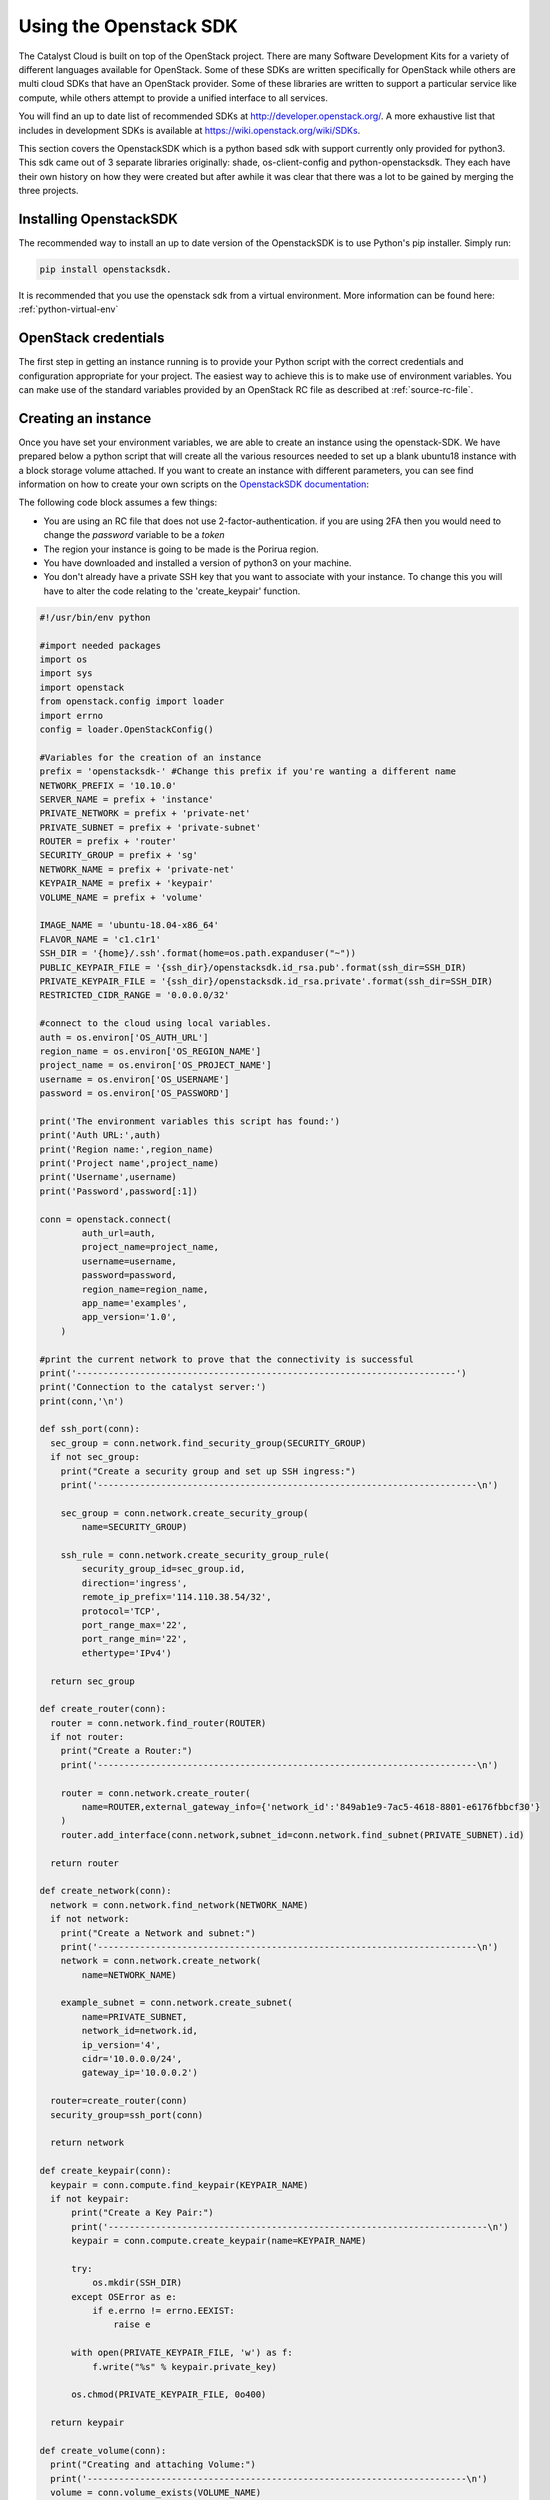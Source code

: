 ***********************
Using the Openstack SDK
***********************

The Catalyst Cloud is built on top of the OpenStack project. There are many
Software Development Kits for a variety of different languages available for
OpenStack. Some of these SDKs are written specifically for OpenStack while
others are multi cloud SDKs that have an OpenStack provider. Some of these
libraries are written to support a particular service like compute, while
others attempt to provide a unified interface to all services.

You will find an up to date list of recommended SDKs at
http://developer.openstack.org/. A more exhaustive list that includes in
development SDKs is available at https://wiki.openstack.org/wiki/SDKs.

This section covers the OpenstackSDK which is a python based sdk with
support currently only provided for python3. This sdk came out of 3
separate libraries originally: shade, os-client-config and
python-openstacksdk. They each have their own history on how they
were created but after awhile it was clear that there was a lot
to be gained by merging the three projects.

Installing OpenstackSDK
=======================

The recommended way to install an up to date version of the OpenstackSDK is to
use Python's pip installer. Simply run:

.. code-block:: bash

 pip install openstacksdk.

It is recommended that you use the openstack sdk from a virtual
environment. More information can be found here: :ref:`python-virtual-env`

OpenStack credentials
=====================

The first step in getting an instance running is to provide your Python script
with the correct credentials and configuration appropriate for your project.
The easiest way to achieve this is to make use of environment variables. You
can make use of the standard variables provided by an OpenStack RC file as
described at :ref:`source-rc-file`.

Creating an instance
====================

Once you have set your environment variables, we are able to create an instance
using the openstack-SDK. We have prepared below a python script that will
create all the various resources needed to set up a blank ubuntu18 instance
with a block storage volume attached. If you want to create an instance with
different parameters, you can see find information on how to
create your own scripts on the `OpenstackSDK documentation`_:

.. _OpenstackSDK documentation: https://docs.openstack.org/openstacksdk/latest/

The following code block assumes a few things:

- You are using an RC file that does not use 2-factor-authentication.
  if you are using 2FA then you would need to change the `password` variable
  to be a `token`
- The region your instance is going to be made is the Porirua region.
- You have downloaded and installed a version of python3 on your machine.
- You don't already have a private SSH key that you want to associate with your
  instance. To change this you will have to alter the code relating to the
  'create_keypair' function.

.. code-block:: python3

  #!/usr/bin/env python

  #import needed packages
  import os
  import sys
  import openstack
  from openstack.config import loader
  import errno
  config = loader.OpenStackConfig()

  #Variables for the creation of an instance
  prefix = 'openstacksdk-' #Change this prefix if you're wanting a different name
  NETWORK_PREFIX = '10.10.0'
  SERVER_NAME = prefix + 'instance'
  PRIVATE_NETWORK = prefix + 'private-net'
  PRIVATE_SUBNET = prefix + 'private-subnet'
  ROUTER = prefix + 'router'
  SECURITY_GROUP = prefix + 'sg'
  NETWORK_NAME = prefix + 'private-net'
  KEYPAIR_NAME = prefix + 'keypair'
  VOLUME_NAME = prefix + 'volume'

  IMAGE_NAME = 'ubuntu-18.04-x86_64'
  FLAVOR_NAME = 'c1.c1r1'
  SSH_DIR = '{home}/.ssh'.format(home=os.path.expanduser("~"))
  PUBLIC_KEYPAIR_FILE = '{ssh_dir}/openstacksdk.id_rsa.pub'.format(ssh_dir=SSH_DIR)
  PRIVATE_KEYPAIR_FILE = '{ssh_dir}/openstacksdk.id_rsa.private'.format(ssh_dir=SSH_DIR)
  RESTRICTED_CIDR_RANGE = '0.0.0.0/32'

  #connect to the cloud using local variables.
  auth = os.environ['OS_AUTH_URL']
  region_name = os.environ['OS_REGION_NAME']
  project_name = os.environ['OS_PROJECT_NAME']
  username = os.environ['OS_USERNAME']
  password = os.environ['OS_PASSWORD']

  print('The environment variables this script has found:')
  print('Auth URL:',auth)
  print('Region name:',region_name)
  print('Project name',project_name)
  print('Username',username)
  print('Password',password[:1])

  conn = openstack.connect(
          auth_url=auth,
          project_name=project_name,
          username=username,
          password=password,
          region_name=region_name,
          app_name='examples',
          app_version='1.0',
      )

  #print the current network to prove that the connectivity is successful
  print('------------------------------------------------------------------------')
  print('Connection to the catalyst server:')
  print(conn,'\n')

  def ssh_port(conn):
    sec_group = conn.network.find_security_group(SECURITY_GROUP)
    if not sec_group:
      print("Create a security group and set up SSH ingress:")
      print('------------------------------------------------------------------------\n')

      sec_group = conn.network.create_security_group(
          name=SECURITY_GROUP)

      ssh_rule = conn.network.create_security_group_rule(
          security_group_id=sec_group.id,
          direction='ingress',
          remote_ip_prefix='114.110.38.54/32',
          protocol='TCP',
          port_range_max='22',
          port_range_min='22',
          ethertype='IPv4')

    return sec_group

  def create_router(conn):
    router = conn.network.find_router(ROUTER)
    if not router:
      print("Create a Router:")
      print('------------------------------------------------------------------------\n')

      router = conn.network.create_router(
          name=ROUTER,external_gateway_info={'network_id':'849ab1e9-7ac5-4618-8801-e6176fbbcf30'}
      )
      router.add_interface(conn.network,subnet_id=conn.network.find_subnet(PRIVATE_SUBNET).id)

    return router

  def create_network(conn):
    network = conn.network.find_network(NETWORK_NAME)
    if not network:
      print("Create a Network and subnet:")
      print('------------------------------------------------------------------------\n')
      network = conn.network.create_network(
          name=NETWORK_NAME)

      example_subnet = conn.network.create_subnet(
          name=PRIVATE_SUBNET,
          network_id=network.id,
          ip_version='4',
          cidr='10.0.0.0/24',
          gateway_ip='10.0.0.2')

    router=create_router(conn)
    security_group=ssh_port(conn)

    return network

  def create_keypair(conn):
    keypair = conn.compute.find_keypair(KEYPAIR_NAME)
    if not keypair:
        print("Create a Key Pair:")
        print('------------------------------------------------------------------------\n')
        keypair = conn.compute.create_keypair(name=KEYPAIR_NAME)

        try:
            os.mkdir(SSH_DIR)
        except OSError as e:
            if e.errno != errno.EEXIST:
                raise e

        with open(PRIVATE_KEYPAIR_FILE, 'w') as f:
            f.write("%s" % keypair.private_key)

        os.chmod(PRIVATE_KEYPAIR_FILE, 0o400)

    return keypair

  def create_volume(conn):
    print("Creating and attaching Volume:")
    print('------------------------------------------------------------------------\n')
    volume = conn.volume_exists(VOLUME_NAME)
    instance = conn.compute.find_server(SERVER_NAME)
    loop_val = True
    if not volume:
      volume = conn.volume.create_volume(name=VOLUME_NAME, size=10,volume_type='b1.standard',wait=True)
      # The following loop, waits for your volume to be built before attaching it to your instance.
      while loop_val == True:
        volume_stat = conn.get_volume(VOLUME_NAME).status
        if volume_stat == 'available':
          loop_val = False
      # attach the volume to your instance
      volume = conn.get_volume(VOLUME_NAME)
      conn.attach_volume(server=instance,volume=volume,wait=True)

    return volume

  def attach_floating_ip(conn):
    print('Attaching floating IP to instance:')
    print('------------------------------------------------------------------------\n')
    instance = conn.compute.find_server(SERVER_NAME)
    floating_IP = conn.network.find_available_ip()

    if floating_IP:
      conn.compute.add_floating_ip_to_server(instance,floating_IP.floating_ip_address)
      print('Allocated a floating IP. To access your instance use : ssh -i {key} ubuntu@{ip}'.format(key=PRIVATE_KEYPAIR_FILE, ip=floating_IP.floating_ip_address))
    else:
      conn.network.create_ip(floating_network_id='849ab1e9-7ac5-4618-8801-e6176fbbcf30')
      floating_IP = conn.network.find_available_ip()
      conn.compute.add_floating_ip_to_server(instance,floating_IP.floating_ip_address)
      print('Created a floating IP. To access your instance use : ssh -i {key} ubuntu@{ip}'.format(key=PRIVATE_KEYPAIR_FILE, ip=floating_IP.floating_ip_address))


    return floating_IP

  def create_instance(conn):
    print('Building resources for create:')
    print('------------------------------------------------------------------------\n')

    image = conn.compute.find_image(IMAGE_NAME)
    flavor = conn.compute.find_flavor(FLAVOR_NAME)
    network = create_network(conn)
    security_group = conn.network.find_security_group(SECURITY_GROUP)
    keypair = create_keypair(conn)

    print('Creating Instance')
    print('------------------------------------------------------------------------\n')
    server = conn.compute.create_server(
    name=SERVER_NAME, image_id=image.id, flavor_id=flavor.id,
    networks=[{"uuid": network.id}], key_name=keypair.name, security_groups=[security_group])
    server = conn.compute.wait_for_server(server)

  def main(conn):
    #run this function to create your instance.

    #creates your instance:
    create_instance(conn)
    #creates and attaches a volume
    create_volume(conn)
    #attaches a floating_IP to your instance.
    attach_floating_ip(conn)

  main(conn)

You'll need to save this script as a python file and run the following command
from your the directory of your file:

.. code-block:: bash

  python3 script-file-name.py

After this is completed you should be able to see your new instance on your
project in the catalyst cloud.
